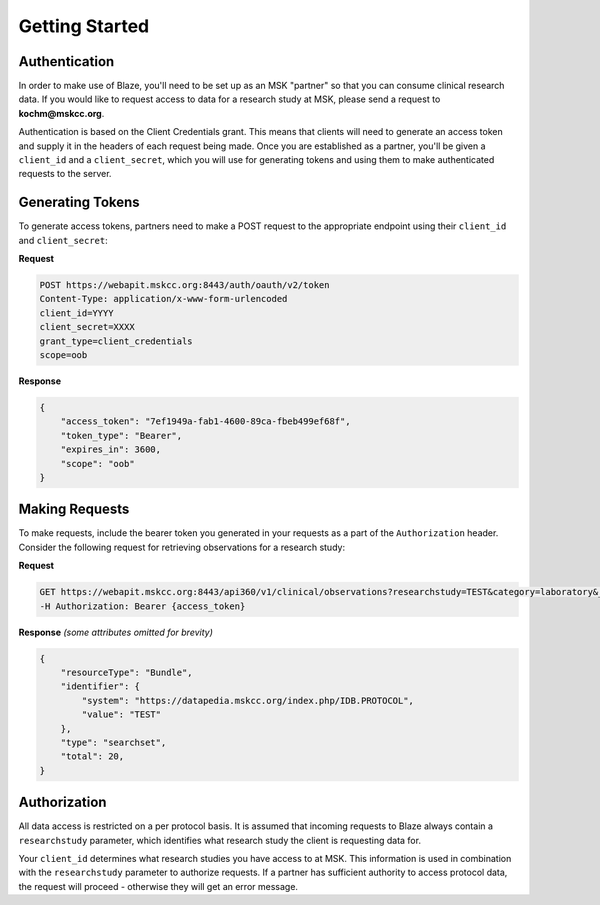 ============================================
Getting Started
============================================

Authentication
==============

In order to make use of Blaze, you'll need to be set up as an MSK "partner" so that you can consume clinical research data. If you would like to request access to data 
for a research study at MSK, please send a request to **kochm@mskcc.org**. 


Authentication is based on the Client Credentials grant. This means that clients will need to generate an access token and supply it in the headers of each request being made.
Once you are established as a partner, you'll be given a ``client_id`` and a ``client_secret``, which you will use for generating tokens and using them to make
authenticated requests to the server.


Generating Tokens
=================

To generate access tokens, partners need to make a POST request to the appropriate endpoint using their ``client_id`` and ``client_secret``:

**Request**

.. code-block:: ReST

    POST https://webapit.mskcc.org:8443/auth/oauth/v2/token
    Content-Type: application/x-www-form-urlencoded
    client_id=YYYY
    client_secret=XXXX
    grant_type=client_credentials
    scope=oob


**Response**

.. code-block:: json

    {
        "access_token": "7ef1949a-fab1-4600-89ca-fbeb499ef68f",
        "token_type": "Bearer",
        "expires_in": 3600,
        "scope": "oob"
    }

Making Requests
===============

To make requests, include the bearer token you generated in your requests as a part of the ``Authorization`` header. Consider the following request for
retrieving observations for a research study:

**Request**

.. code-block:: ReST

    GET https://webapit.mskcc.org:8443/api360/v1/clinical/observations?researchstudy=TEST&category=laboratory&_count=5
    -H Authorization: Bearer {access_token}


**Response**
*(some attributes omitted for brevity)*

.. code-block:: json

    {
        "resourceType": "Bundle",
        "identifier": {
            "system": "https://datapedia.mskcc.org/index.php/IDB.PROTOCOL",
            "value": "TEST"
        },
        "type": "searchset",
        "total": 20,
    }

Authorization
=============

All data access is restricted on a per protocol basis. It is assumed that incoming requests to Blaze always contain a ``researchstudy`` parameter, 
which identifies what research study the client is requesting data for.

Your ``client_id`` determines what research studies you have access to at MSK. This information is used in combination 
with the ``researchstudy`` parameter to authorize requests. If a partner has sufficient authority to access protocol data, the request will proceed - 
otherwise they will get an error message.




